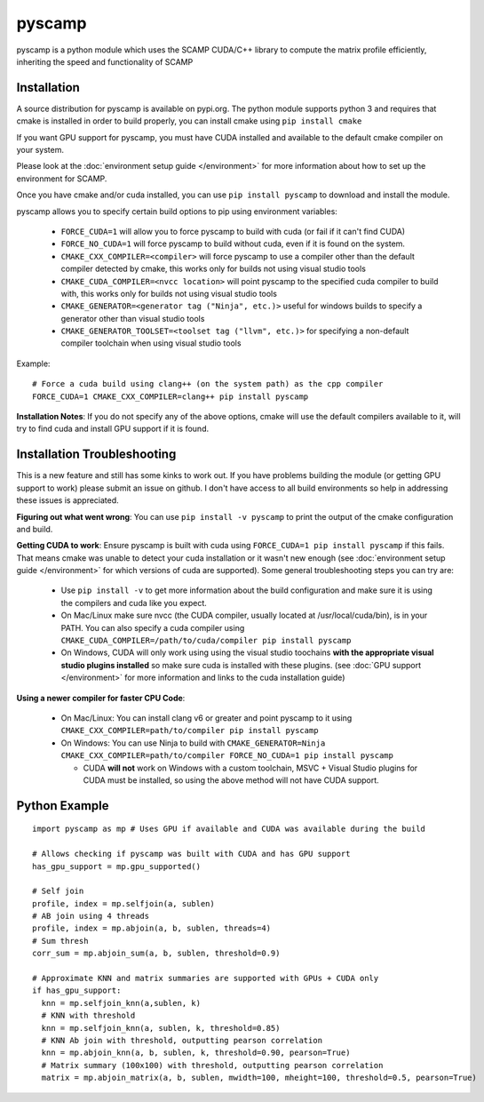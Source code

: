 pyscamp
=======

pyscamp is a python module which uses the SCAMP CUDA/C++ library to compute the matrix profile efficiently, inheriting the speed and functionality of SCAMP


Installation
------------
A source distribution for pyscamp is available on pypi.org. The python module supports python 3 and requires that cmake is installed in order to build properly, you can install cmake using ``pip install cmake``

If you want GPU support for pyscamp, you must have CUDA installed and available to the default cmake compiler on your system. 

Please look at the :doc:`environment setup guide </environment>` for more information about how to set up the environment for SCAMP.

Once you have cmake and/or cuda installed, you can use ``pip install pyscamp`` to download and install the module.

pyscamp allows you to specify certain build options to pip using environment variables:

  * ``FORCE_CUDA=1`` will allow you to force pyscamp to build with cuda (or fail if it can't find CUDA)
  * ``FORCE_NO_CUDA=1`` will force pyscamp to build without cuda, even if it is found on the system.
  * ``CMAKE_CXX_COMPILER=<compiler>`` will force pyscamp to use a compiler other than the default compiler detected by cmake, this works only for builds not using visual studio tools
  * ``CMAKE_CUDA_COMPILER=<nvcc location>`` will point pyscamp to the specified cuda compiler to build with, this works only for builds not using visual studio tools
  * ``CMAKE_GENERATOR=<generator tag ("Ninja", etc.)>`` useful for windows builds to specify a generator other than visual studio tools
  * ``CMAKE_GENERATOR_TOOLSET=<toolset tag ("llvm", etc.)>`` for specifying a non-default compiler toolchain when using visual studio tools

.. highlight:: console

Example::

  # Force a cuda build using clang++ (on the system path) as the cpp compiler
  FORCE_CUDA=1 CMAKE_CXX_COMPILER=clang++ pip install pyscamp

**Installation Notes**: If you do not specify any of the above options, cmake will use the default compilers available to it, will try to find cuda and install GPU support if it is found.


Installation Troubleshooting
----------------------------

This is a new feature and still has some kinks to work out. If you have problems building the module (or getting GPU support to work) please submit an issue on github. I don't have access to all build environments so help in addressing these issues is appreciated.

**Figuring out what went wrong**: You can use ``pip install -v pyscamp`` to print the output of the cmake configuration and build.

**Getting CUDA to work**: Ensure pyscamp is built with cuda using ``FORCE_CUDA=1 pip install pyscamp`` if this fails. That means cmake was unable to detect your cuda installation or it wasn't new enough (see :doc:`environment setup guide </environment>` for which versions of cuda are supported). Some general troubleshooting steps you can try are:

  * Use ``pip install -v`` to get more information about the build configuration and make sure it is using the compilers and cuda like you expect.
  * On Mac/Linux make sure nvcc (the CUDA compiler, usually located at /usr/local/cuda/bin), is in your PATH. You can also specify a cuda compiler using ``CMAKE_CUDA_COMPILER=/path/to/cuda/compiler pip install pyscamp``
  * On Windows, CUDA will only work using using the visual studio toochains **with the appropriate visual studio plugins installed** so make sure cuda is installed with these plugins. (see :doc:`GPU support </environment>` for more information and links to the cuda installation guide)

**Using a newer compiler for faster CPU Code**:

  * On Mac/Linux: You can install clang v6 or greater and point pyscamp to it using ``CMAKE_CXX_COMPILER=path/to/compiler pip install pyscamp``
  * On Windows: You can use Ninja to build with ``CMAKE_GENERATOR=Ninja CMAKE_CXX_COMPILER=path/to/compiler FORCE_NO_CUDA=1 pip install pyscamp``
  
    * CUDA **will not** work on Windows with a custom toolchain, MSVC + Visual Studio plugins for CUDA must be installed, so using the above method will not have CUDA support.



Python Example
--------------

.. highlight:: python

::

  import pyscamp as mp # Uses GPU if available and CUDA was available during the build

  # Allows checking if pyscamp was built with CUDA and has GPU support
  has_gpu_support = mp.gpu_supported()

  # Self join
  profile, index = mp.selfjoin(a, sublen)
  # AB join using 4 threads
  profile, index = mp.abjoin(a, b, sublen, threads=4)
  # Sum thresh
  corr_sum = mp.abjoin_sum(a, b, sublen, threshold=0.9)

  # Approximate KNN and matrix summaries are supported with GPUs + CUDA only
  if has_gpu_support:
    knn = mp.selfjoin_knn(a,sublen, k)
    # KNN with threshold
    knn = mp.selfjoin_knn(a, sublen, k, threshold=0.85)
    # KNN Ab join with threshold, outputting pearson correlation
    knn = mp.abjoin_knn(a, b, sublen, k, threshold=0.90, pearson=True)
    # Matrix summary (100x100) with threshold, outputting pearson correlation
    matrix = mp.abjoin_matrix(a, b, sublen, mwidth=100, mheight=100, threshold=0.5, pearson=True)


